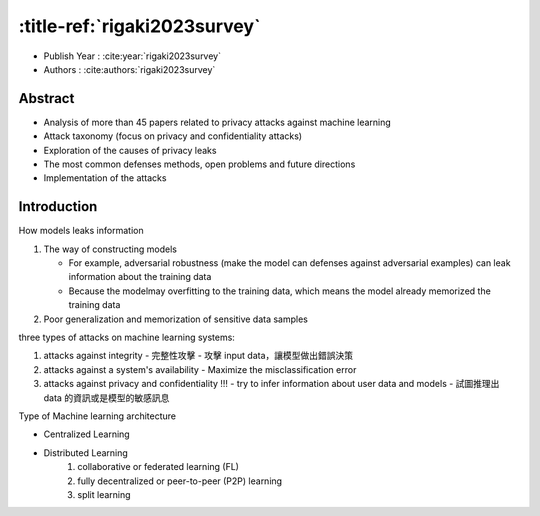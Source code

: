 .. meta::
   :date: 2024-09-01

:title-ref:`rigaki2023survey`
=============================

* Publish Year : :cite:year:`rigaki2023survey`  
* Authors : :cite:authors:`rigaki2023survey`  

Abstract
--------
- Analysis of more than 45 papers related to privacy attacks against machine learning
- Attack taxonomy (focus on privacy and confidentiality attacks)
- Exploration of the causes of privacy leaks
- The most common defenses methods, open problems and future directions
- Implementation of the attacks

Introduction
------------

How models leaks information

#. The way of constructing models

   - For example, adversarial robustness (make the model can defenses against adversarial examples) can leak information about the training data
   - Because the modelmay overfitting to the training data, which means the model already memorized the training data

#. Poor generalization and memorization of sensitive data samples

three types of attacks on machine learning systems:

#. attacks against integrity - 完整性攻擊
   - 攻擊 input data，讓模型做出錯誤決策

#. attacks against a system's availability
   - Maximize the misclassification error

#. attacks against privacy and confidentiality !!!
   - try to infer information about user data and models
   - 試圖推理出 data 的資訊或是模型的敏感訊息

Type of Machine learning architecture  

- Centralized Learning
- Distributed Learning
   #. collaborative or federated learning (FL)
   #. fully decentralized or peer-to-peer (P2P) learning
   #. split learning
